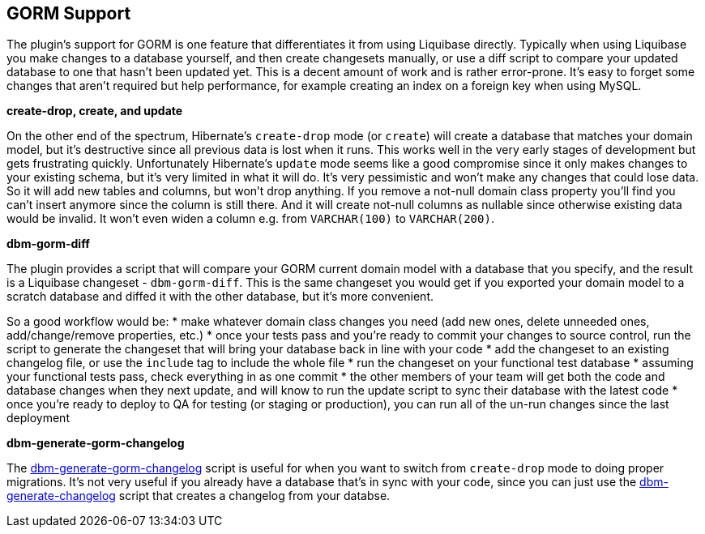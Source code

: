 == GORM Support

The plugin's support for GORM is one feature that differentiates it from using Liquibase directly. Typically when using Liquibase you make changes to a database yourself, and then create changesets manually, or use a diff script to compare your updated database to one that hasn't been updated yet. This is a decent amount of work and is rather error-prone. It's easy to forget some changes that aren't required but help performance, for example creating an index on a foreign key when using MySQL.

*create-drop, create, and update*

On the other end of the spectrum, Hibernate's `create-drop` mode (or `create`) will create a database that matches your domain model, but it's destructive since all previous data is lost when it runs. This works well in the very early stages of development but gets frustrating quickly. Unfortunately Hibernate's `update` mode seems like a good compromise since it only makes changes to your existing schema, but it's very limited in what it will do. It's very pessimistic and won't make any changes that could lose data. So it will add new tables and columns, but won't drop anything. If you remove a not-null domain class property you'll find you can't insert anymore since the column is still there. And it will create not-null columns as nullable since otherwise existing data would be invalid. It won't even widen a column e.g. from `VARCHAR(100)` to `VARCHAR(200)`.

*dbm-gorm-diff*

The plugin provides a script that will compare your GORM current domain model with a database that you specify, and the result is a Liquibase changeset - `dbm-gorm-diff`. This is the same changeset you would get if you exported your domain model to a scratch database and diffed it with the other database, but it's more convenient.

So a good workflow would be:
* make whatever domain class changes you need (add new ones, delete unneeded ones, add/change/remove properties, etc.)
* once your tests pass and you're ready to commit your changes to source control, run the script to generate the changeset that will bring your database back in line with your code
* add the changeset to an existing changelog file, or use the `include` tag to include the whole file
* run the changeset on your functional test database
* assuming your functional tests pass, check everything in as one commit
* the other members of your team will get both the code and database changes when they next update, and will know to run the update script to sync their database with the latest code
* once you're ready to deploy to QA for testing (or staging or production), you can run all of the un-run changes since the last deployment

*dbm-generate-gorm-changelog*

The <<ref-rollback-scripts-dbm-generate-gorm-changelog,dbm-generate-gorm-changelog>> script is useful for when you want to switch from `create-drop` mode to doing proper migrations. It's not very useful if you already have a database that's in sync with your code, since you can just use the <<ref-rollback-scripts-dbm-generate-changelog,dbm-generate-changelog>> script that creates a changelog from your databse.